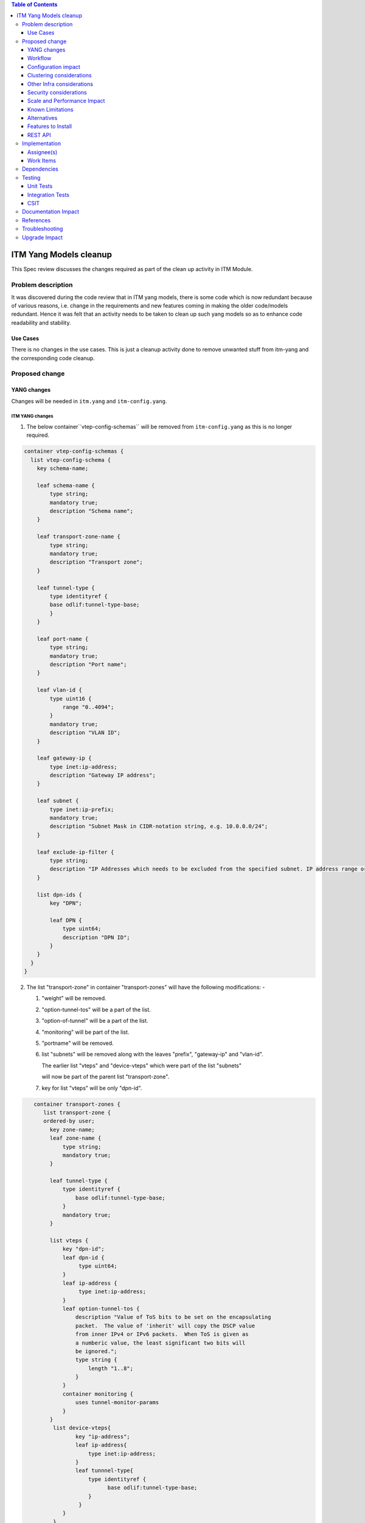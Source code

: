 
.. contents:: Table of Contents
      :depth: 3

=======================
ITM Yang Models cleanup
=======================

This Spec review discusses the changes required as part of the clean up
activity in ITM Module.

Problem description
===================

It was discovered during the code review that in ITM yang models, there is some code
which is now redundant because of various reasons, i.e. change in the requirements
and new features coming in making the older code/models redundant. Hence it was felt
that an activity needs to be taken to clean up such yang models so as to enhance
code readability and stability.

Use Cases
---------
There is no changes in the use cases. This is just a cleanup activity done to remove
unwanted stuff from itm-yang and the corresponding code cleanup.

Proposed change
===============

YANG changes
------------
Changes will be needed in ``itm.yang`` and ``itm-config.yang``.

ITM YANG changes
^^^^^^^^^^^^^^^^
1.  The below container``vtep-config-schemas`` will be removed from ``itm-config.yang`` as
    this is no longer required.

.. code-block:: none

        container vtep-config-schemas {
          list vtep-config-schema {
            key schema-name;

            leaf schema-name {
                type string;
                mandatory true;
                description "Schema name";
            }

            leaf transport-zone-name {
                type string;
                mandatory true;
                description "Transport zone";
            }

            leaf tunnel-type {
                type identityref {
                base odlif:tunnel-type-base;
                }
            }

            leaf port-name {
                type string;
                mandatory true;
                description "Port name";
            }

            leaf vlan-id {
                type uint16 {
                    range "0..4094";
                }
                mandatory true;
                description "VLAN ID";
            }

            leaf gateway-ip {
                type inet:ip-address;
                description "Gateway IP address";
            }

            leaf subnet {
                type inet:ip-prefix;
                mandatory true;
                description "Subnet Mask in CIDR-notation string, e.g. 10.0.0.0/24";
            }

            leaf exclude-ip-filter {
                type string;
                description "IP Addresses which needs to be excluded from the specified subnet. IP address range or comma separated IP addresses can to be specified. e.g: 10.0.0.1-10.0.0.20,10.0.0.30,10.0.0.35";
            }

            list dpn-ids {
                key "DPN";

                leaf DPN {
                    type uint64;
                    description "DPN ID";
                }
            }
          }
        }


2.  The list "transport-zone" in container "transport-zones" will have the following modifications: -

    1. "weight" will be removed.

    2. "option-tunnel-tos" will be a part of the list.

    3. "option-of-tunnel" will be a part of the list.

    4. "monitoring" will be part of the list.

    5. "portname" will be removed.

    6. list "subnets" will be removed along with the leaves "prefix", "gateway-ip" and "vlan-id".

       The earlier list "vteps" and "device-vteps" which were part of the list "subnets"

       will now be part of the parent list "transport-zone".

    7. key for list "vteps" will be only "dpn-id".


.. code-block:: none

       container transport-zones {
          list transport-zone {
          ordered-by user;
            key zone-name;
            leaf zone-name {
                type string;
                mandatory true;
            }

            leaf tunnel-type {
                type identityref {
                    base odlif:tunnel-type-base;
                }
                mandatory true;
            }

            list vteps {
                key "dpn-id";
                leaf dpn-id {
                     type uint64;
                }
                leaf ip-address {
                     type inet:ip-address;
                }
                leaf option-tunnel-tos {
                    description "Value of ToS bits to be set on the encapsulating
                    packet.  The value of 'inherit' will copy the DSCP value
                    from inner IPv4 or IPv6 packets.  When ToS is given as
                    a numberic value, the least significant two bits will
                    be ignored.";
                    type string {
                        length "1..8";
                    }
                }
                container monitoring {
                    uses tunnel-monitor-params
                }
            }
             list device-vteps{
                    key "ip-address";
                    leaf ip-address{
                        type inet:ip-address;
                    }
                    leaf tunnnel-type{
                        type identityref {
                              base odlif:tunnel-type-base;
                        }
                     }
                }
             }
         }
    }

    grouping tunnel-monitoring-params {
        leaf enabled {
            type boolean;
            default true;
        }

        leaf monitor-protocol {
            type identityref {
                base odlif:tunnel-monitoring-type-base;
            }
            default odlif:tunnel-monitoring-type-bfd;
        }
        leaf interval {
            type uint16 {
                range "1000..30000";
            }
        }
    }


3.  container "dc-gateway-ip-list" will be removed from the list "transport-zone"

4.  The list "tunnel-end-points" in the container "dpn-endpoints" in file itm-state.yang
    will have the below fields removed :-
              leaf portname {
                  type string;
              }
              leaf VLAN-ID {
                  type uint16;
              }
              leaf gw-ip-address {
                  type inet:ip-address;
              }
              leaf subnet-mask {
                  type inet:ip-prefix;
              }

5.  The rest of the fields from the list "tunnel-end-points" will become leaves in "dpn-endpoints".
    The list will be removed.

6.  The leaf "internal" will be removed from the "dpn-teps-state" container in itm-state.yang

Workflow
--------
N.A.

Configuration impact
---------------------
The JSON, to create a transport zone, is going to be changed according to the new yang

Clustering considerations
-------------------------
Any clustering requirements are already addressed in ITM , no new
requirements added as part of this feature.

Other Infra considerations
--------------------------
N.A.

Security considerations
-----------------------
N.A.

Scale and Performance Impact
----------------------------
This solution will improve the readability and code stability so as to remove
dead/unwarranted code.
Targeted Release(s)
-------------------
Neon

Known Limitations
-----------------
N.A.

Alternatives
------------
N.A.
Usage
=====

Features to Install
-------------------
This feature doesn't add any new karaf feature.

REST API
--------

For the changes listed in 2.,
the REST API to configure a transport-zone will be changed.

Implementation
==============

Assignee(s)
-----------
Primary assignee:
  <Chintan Apte>

Other contributors:
  <Vacancies available>


Work Items
----------
#. YANG changes
#. Code changes
#. Add UTs.
#. Add ITs.
#. Update CSIT.
#. Add Documentation

Dependencies
============
N.A.

Testing
=======

Unit Tests
----------
Appropriate UTs will be added for the new code coming in once framework is in place.
2. UT should cover configuring the tunnels via tep-add commands using the new JSON format (post-cleanup).

Integration Tests
-----------------
Integration tests will be added once IT framework for ITM and IFM is ready.

CSIT
----
2. CSIT should be updated to take care of configuring the transport-zone using the new JSON.
The changes will need changes in the following: -
Suites:-
    Configure_ITM
    ITM Direct Tunnels
    BFD Monitoring
    Service Recovery

Keywords :
    Create Vteps
    Set Json

CSIT/Variables/Genius :
Itm_creation_no_vlan.json
l2vlanmember.json


Documentation Impact
====================
2. The change in the JSON format for configuring the transport-zone needs to be documented. The genius user guide
will be modified to reflect the same.

References
==========

N.A.

Troubleshooting
===============
This section will be updated with the changes needed in ODLTools for this cleanup activity.
A JIRA will be raised in ODLTools for this.

Upgrade Impact
==============
In case of upgrade issue related to tunnel name, 'vlanid' and 'portname' to be configured in the 'genius-itm-config.xml'.